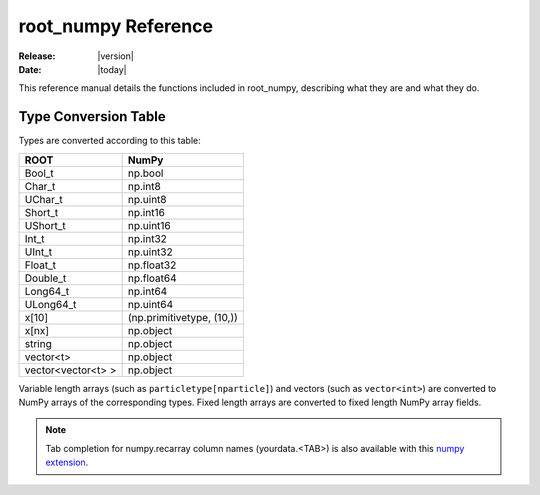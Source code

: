 .. _reference:

####################
root_numpy Reference
####################

:Release: |version|
:Date: |today|

.. module:: root_numpy

This reference manual details the functions included in root_numpy, describing
what they are and what they do.

.. autosummary::
   :toctree: generated

   array
   matrix
   root2array
   root2rec
   tree2array
   tree2rec
   array2tree
   array2root
   hist2array
   array2hist
   fill_hist
   fill_profile
   fill_graph
   random_sample
   evaluate
   list_trees
   list_branches
   list_structures
   rec2array
   stack
   stretch
   dup_idx
   blockwise_inner_join

.. _conversion_table:

Type Conversion Table
---------------------

Types are converted according to this table:

==================  =========================
ROOT                NumPy
==================  =========================
Bool_t              np.bool
Char_t              np.int8
UChar_t             np.uint8
Short_t             np.int16
UShort_t            np.uint16
Int_t               np.int32
UInt_t              np.uint32
Float_t             np.float32
Double_t            np.float64
Long64_t            np.int64
ULong64_t           np.uint64
x[10]               (np.primitivetype, (10,))
x[nx]               np.object
string              np.object
vector<t>           np.object
vector<vector<t> >  np.object
==================  =========================

Variable length arrays (such as ``particletype[nparticle]``) and vectors
(such as ``vector<int>``) are converted to NumPy arrays of the corresponding
types. Fixed length arrays are converted to fixed length NumPy array fields.

.. note::
    Tab completion for numpy.recarray column names (yourdata.<TAB>)
    is also available with this `numpy extension <https://github.com/piti118/inumpy>`_.

